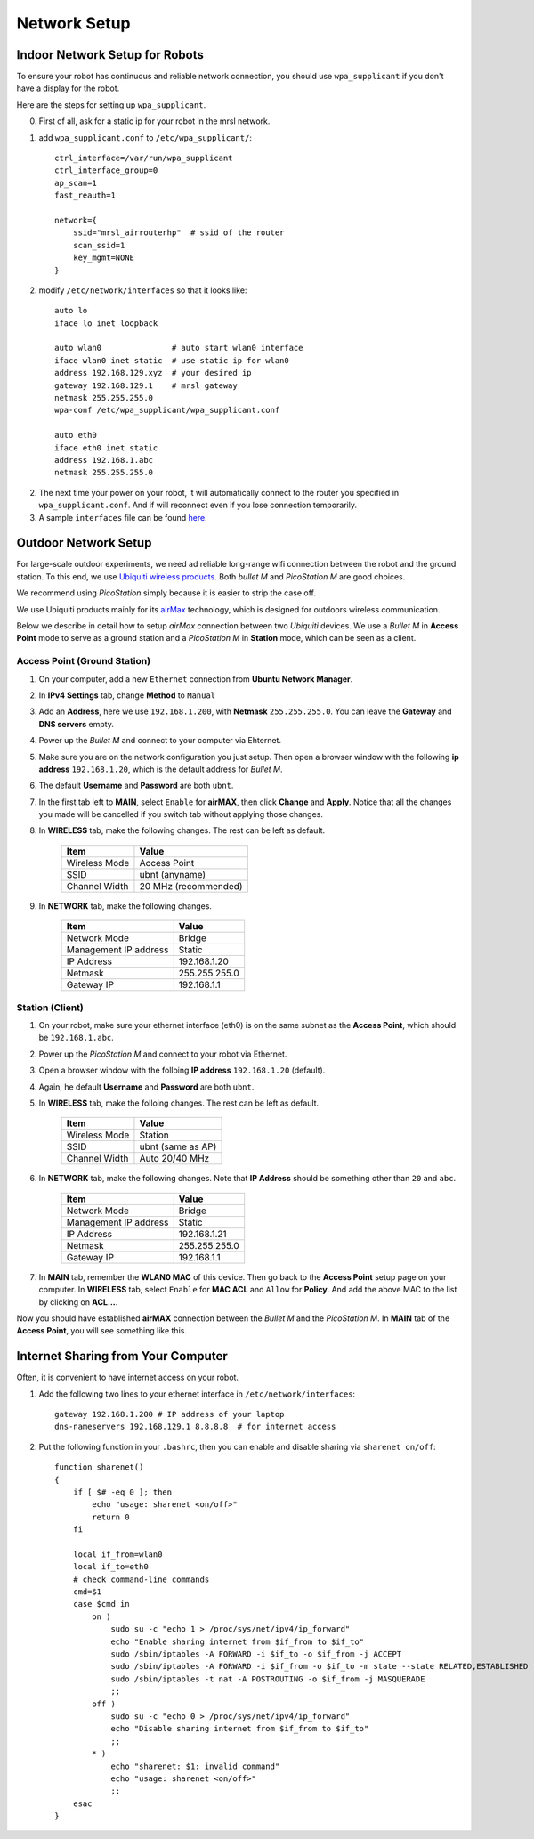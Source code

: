 Network Setup
=============

===============================
Indoor Network Setup for Robots
===============================

To ensure your robot has continuous and reliable network connection, you should use ``wpa_supplicant`` if you don't have a display for the robot.

Here are the steps for setting up ``wpa_supplicant``.

0. First of all, ask for a static ip for your robot in the mrsl network.

1. add ``wpa_supplicant.conf`` to ``/etc/wpa_supplicant/``::

    ctrl_interface=/var/run/wpa_supplicant
    ctrl_interface_group=0
    ap_scan=1
    fast_reauth=1

    network={
        ssid="mrsl_airrouterhp"  # ssid of the router
        scan_ssid=1
        key_mgmt=NONE
    }

2. modify ``/etc/network/interfaces`` so that it looks like::

    auto lo
    iface lo inet loopback

    auto wlan0               # auto start wlan0 interface
    iface wlan0 inet static  # use static ip for wlan0
    address 192.168.129.xyz  # your desired ip
    gateway 192.168.129.1    # mrsl gateway
    netmask 255.255.255.0
    wpa-conf /etc/wpa_supplicant/wpa_supplicant.conf

    auto eth0
    iface eth0 inet static
    address 192.168.1.abc
    netmask 255.255.255.0

2. The next time your power on your robot, it will automatically connect to the router you specified in ``wpa_supplicant.conf``. And if will reconnect even if you lose connection temporarily.

3. A sample ``interfaces`` file can be found `here <https://gist.github.com/versatran01/9f42f24efa36b08f53d6>`_.

=====================
Outdoor Network Setup
=====================

For large-scale outdoor experiments, we need ad reliable long-range wifi connection between the robot and the ground station. To this end, we use `Ubiquiti wireless products <http://www.ubnt.com/products/>`_. Both `bullet M` and `PicoStation M` are good choices.

We recommend using `PicoStation` simply because it is easier to strip the case off.

We use Ubiquiti products mainly for its `airMax <http://dl.ubnt.com/AirMax_ppt.pdf>`_ technology, which is designed for outdoors wireless communication.

Below we describe in detail how to setup *airMax* connection between two *Ubiquiti* devices. We use a *Bullet M* in **Access Point** mode to serve as a ground station and a *PicoStation M* in **Station** mode, which can be seen as a client.

Access Point (Ground Station)
~~~~~~~~~~~~~~~~~~~~~~~~~~~~~

1. On your computer, add a new ``Ethernet`` connection from **Ubuntu Network Manager**.

2. In **IPv4 Settings** tab, change **Method** to ``Manual``

3. Add an **Address**, here we use ``192.168.1.200``, with **Netmask** ``255.255.255.0``. You can leave the **Gateway** and **DNS servers** empty.

4. Power up the *Bullet M* and connect to your computer via Ehternet.

5. Make sure you are on the network configuration you just setup. Then open a browser window with the following **ip address** ``192.168.1.20``, which is the default address for *Bullet M*.

6. The default **Username** and **Password** are both ``ubnt``.

7. In the first tab left to **MAIN**, select ``Enable`` for **airMAX**, then click **Change** and **Apply**. Notice that all the changes you made will be cancelled if you switch tab without applying those changes.

8. In **WIRELESS** tab, make the following changes. The rest can be left as default.

    +---------------+----------------------+ 
    | Item          | Value                |
    +===============+======================+
    | Wireless Mode | Access Point         |
    +---------------+----------------------+
    | SSID          | ubnt (anyname)       | 
    +---------------+----------------------+
    | Channel Width | 20 MHz (recommended) |
    +---------------+----------------------+

9. In **NETWORK** tab, make the following changes.

    +-----------------------+---------------+ 
    | Item                  | Value         |
    +=======================+===============+
    | Network Mode          | Bridge        |
    +-----------------------+---------------+
    | Management IP address | Static        | 
    +-----------------------+---------------+
    | IP Address            | 192.168.1.20  |
    +-----------------------+---------------+
    | Netmask               | 255.255.255.0 |
    +-----------------------+---------------+
    | Gateway IP            | 192.168.1.1   |
    +-----------------------+---------------+

Station (Client)
~~~~~~~~~~~~~~~~

1. On your robot, make sure your ethernet interface (eth0) is on the same subnet as the **Access Point**, which should be ``192.168.1.abc``.

2. Power up the *PicoStation M* and connect to your robot via Ethernet.

3. Open a browser window with the folloing **IP address** ``192.168.1.20`` (default).

4. Again, he default **Username** and **Password** are both ``ubnt``.

5. In **WIRELESS** tab, make the folloing changes. The rest can be left as default.

    +---------------+-------------------+ 
    | Item          | Value             |
    +===============+===================+
    | Wireless Mode | Station           |
    +---------------+-------------------+
    | SSID          | ubnt (same as AP) | 
    +---------------+-------------------+
    | Channel Width | Auto 20/40 MHz    |
    +---------------+-------------------+

6. In **NETWORK** tab, make the following changes. Note that **IP Address** should be something other than ``20`` and ``abc``.

    +-----------------------+---------------+ 
    | Item                  | Value         |
    +=======================+===============+
    | Network Mode          | Bridge        |
    +-----------------------+---------------+
    | Management IP address | Static        | 
    +-----------------------+---------------+
    | IP Address            | 192.168.1.21  |
    +-----------------------+---------------+
    | Netmask               | 255.255.255.0 |
    +-----------------------+---------------+
    | Gateway IP            | 192.168.1.1   |
    +-----------------------+---------------+

7. In **MAIN** tab, remember the **WLAN0 MAC** of this device. Then go back to the **Access Point** setup page on your computer. In **WIRELESS** tab, select ``Enable`` for **MAC ACL** and ``Allow`` for **Policy**. And add the above MAC to the list by clicking on **ACL...**.

Now you should have established **airMAX** connection between the `Bullet M` and the `PicoStation M`. In **MAIN** tab of the **Access Point**, you will see something like this.

.. image:: airmax_connected.png

===================================
Internet Sharing from Your Computer
===================================

Often, it is convenient to have internet access on your robot.

1. Add the following two lines to your ethernet interface in ``/etc/network/interfaces``::

    gateway 192.168.1.200 # IP address of your laptop
    dns-nameservers 192.168.129.1 8.8.8.8  # for internet access

2. Put the following function in your ``.bashrc``, then you can enable and disable sharing via ``sharenet on/off``::

    function sharenet()
    {
        if [ $# -eq 0 ]; then
            echo "usage: sharenet <on/off>"
            return 0
        fi
     
        local if_from=wlan0
        local if_to=eth0
        # check command-line commands
        cmd=$1
        case $cmd in
            on )
                sudo su -c "echo 1 > /proc/sys/net/ipv4/ip_forward"
                echo "Enable sharing internet from $if_from to $if_to"
                sudo /sbin/iptables -A FORWARD -i $if_to -o $if_from -j ACCEPT
                sudo /sbin/iptables -A FORWARD -i $if_from -o $if_to -m state --state RELATED,ESTABLISHED -j ACCEPT
                sudo /sbin/iptables -t nat -A POSTROUTING -o $if_from -j MASQUERADE
                ;;
            off )
                sudo su -c "echo 0 > /proc/sys/net/ipv4/ip_forward"
                echo "Disable sharing internet from $if_from to $if_to"
                ;;
            * )
                echo "sharenet: $1: invalid command"
                echo "usage: sharenet <on/off>"
                ;;
        esac
    }


